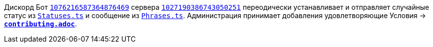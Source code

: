 // код приглашения на сервер
:invitecode: 37QgjZrVFN

// ин сервера
:id: 1027190386743050251

// ин бота
:botid: 1076216587364876469


:discord: https://discord
:profiles: .com/users/
:invites: .gg/

:invite: {discord}{invites}{code}
:bot: {discord}{profiles}{botid}

:statuses: link:../Statuses.ts[Statuses.ts]
:phrases: link:../Phrases.ts[Phrases.ts]


Дискорд Бот {bot}[`{botid}`] сервера {invite}[`{id}`] переодически устанавливает и отправляет случайные статус из `{statuses}` и сообщение из `{phrases}`. Администрация принимает добавления удовлетворяющие Условия → link:contributing.adoc[*`contributing.adoc`*].

// вместо [`{id}`] можно было бы вставлять название из `github.com/lighthub5/lighthub5/attributes.ad`, а так просто непоколебимые времени циферки